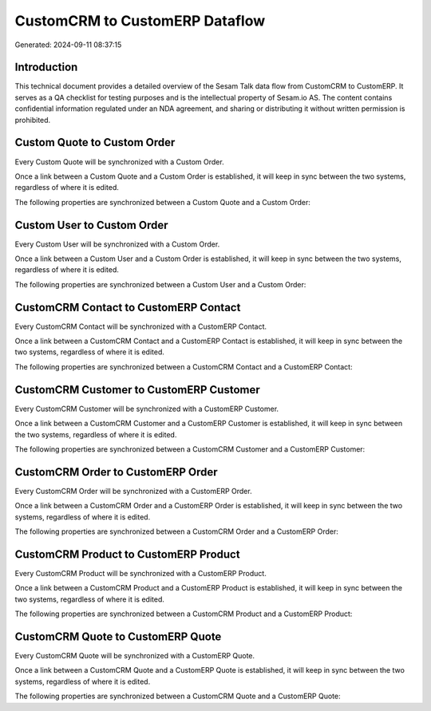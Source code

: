 ===============================
CustomCRM to CustomERP Dataflow
===============================

Generated: 2024-09-11 08:37:15

Introduction
------------

This technical document provides a detailed overview of the Sesam Talk data flow from CustomCRM to CustomERP. It serves as a QA checklist for testing purposes and is the intellectual property of Sesam.io AS. The content contains confidential information regulated under an NDA agreement, and sharing or distributing it without written permission is prohibited.

Custom Quote to Custom Order
----------------------------
Every Custom Quote will be synchronized with a Custom Order.

Once a link between a Custom Quote and a Custom Order is established, it will keep in sync between the two systems, regardless of where it is edited.

The following properties are synchronized between a Custom Quote and a Custom Order:

.. list-table::
   :header-rows: 1

   * - Custom Quote Property
     - Custom Order Property
     - Custom Data Type


Custom User to Custom Order
---------------------------
Every Custom User will be synchronized with a Custom Order.

Once a link between a Custom User and a Custom Order is established, it will keep in sync between the two systems, regardless of where it is edited.

The following properties are synchronized between a Custom User and a Custom Order:

.. list-table::
   :header-rows: 1

   * - Custom User Property
     - Custom Order Property
     - Custom Data Type


CustomCRM Contact to CustomERP Contact
--------------------------------------
Every CustomCRM Contact will be synchronized with a CustomERP Contact.

Once a link between a CustomCRM Contact and a CustomERP Contact is established, it will keep in sync between the two systems, regardless of where it is edited.

The following properties are synchronized between a CustomCRM Contact and a CustomERP Contact:

.. list-table::
   :header-rows: 1

   * - CustomCRM Contact Property
     - CustomERP Contact Property
     - CustomERP Data Type


CustomCRM Customer to CustomERP Customer
----------------------------------------
Every CustomCRM Customer will be synchronized with a CustomERP Customer.

Once a link between a CustomCRM Customer and a CustomERP Customer is established, it will keep in sync between the two systems, regardless of where it is edited.

The following properties are synchronized between a CustomCRM Customer and a CustomERP Customer:

.. list-table::
   :header-rows: 1

   * - CustomCRM Customer Property
     - CustomERP Customer Property
     - CustomERP Data Type


CustomCRM Order to CustomERP Order
----------------------------------
Every CustomCRM Order will be synchronized with a CustomERP Order.

Once a link between a CustomCRM Order and a CustomERP Order is established, it will keep in sync between the two systems, regardless of where it is edited.

The following properties are synchronized between a CustomCRM Order and a CustomERP Order:

.. list-table::
   :header-rows: 1

   * - CustomCRM Order Property
     - CustomERP Order Property
     - CustomERP Data Type


CustomCRM Product to CustomERP Product
--------------------------------------
Every CustomCRM Product will be synchronized with a CustomERP Product.

Once a link between a CustomCRM Product and a CustomERP Product is established, it will keep in sync between the two systems, regardless of where it is edited.

The following properties are synchronized between a CustomCRM Product and a CustomERP Product:

.. list-table::
   :header-rows: 1

   * - CustomCRM Product Property
     - CustomERP Product Property
     - CustomERP Data Type


CustomCRM Quote to CustomERP Quote
----------------------------------
Every CustomCRM Quote will be synchronized with a CustomERP Quote.

Once a link between a CustomCRM Quote and a CustomERP Quote is established, it will keep in sync between the two systems, regardless of where it is edited.

The following properties are synchronized between a CustomCRM Quote and a CustomERP Quote:

.. list-table::
   :header-rows: 1

   * - CustomCRM Quote Property
     - CustomERP Quote Property
     - CustomERP Data Type

